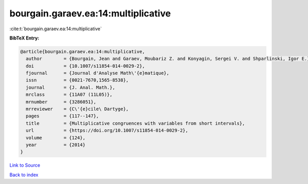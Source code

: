bourgain.garaev.ea:14:multiplicative
====================================

:cite:t:`bourgain.garaev.ea:14:multiplicative`

**BibTeX Entry:**

.. code-block:: bibtex

   @article{bourgain.garaev.ea:14:multiplicative,
     author        = {Bourgain, Jean and Garaev, Moubariz Z. and Konyagin, Sergei V. and Shparlinski, Igor E.},
     doi           = {10.1007/s11854-014-0029-2},
     fjournal      = {Journal d'Analyse Math\'{e}matique},
     issn          = {0021-7670,1565-8538},
     journal       = {J. Anal. Math.},
     mrclass       = {11A07 (11L05)},
     mrnumber      = {3286051},
     mrreviewer    = {C\'{e}cile\ Dartyge},
     pages         = {117--147},
     title         = {Multiplicative congruences with variables from short intervals},
     url           = {https://doi.org/10.1007/s11854-014-0029-2},
     volume        = {124},
     year          = {2014}
   }

`Link to Source <https://doi.org/10.1007/s11854-014-0029-2},>`_


`Back to index <../By-Cite-Keys.html>`_
